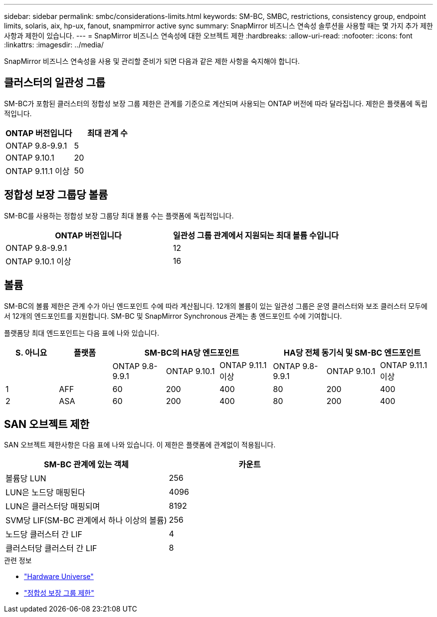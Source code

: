---
sidebar: sidebar 
permalink: smbc/considerations-limits.html 
keywords: SM-BC, SMBC, restrictions, consistency group, endpoint limits, solaris, aix, hp-ux, fanout, snampmirror active sync 
summary: SnapMirror 비즈니스 연속성 솔루션을 사용할 때는 몇 가지 추가 제한 사항과 제한이 있습니다. 
---
= SnapMirror 비즈니스 연속성에 대한 오브젝트 제한
:hardbreaks:
:allow-uri-read: 
:nofooter: 
:icons: font
:linkattrs: 
:imagesdir: ../media/


[role="lead"]
SnapMirror 비즈니스 연속성을 사용 및 관리할 준비가 되면 다음과 같은 제한 사항을 숙지해야 합니다.



== 클러스터의 일관성 그룹

SM-BC가 포함된 클러스터의 정합성 보장 그룹 제한은 관계를 기준으로 계산되며 사용되는 ONTAP 버전에 따라 달라집니다. 제한은 플랫폼에 독립적입니다.

|===
| ONTAP 버전입니다 | 최대 관계 수 


| ONTAP 9.8-9.9.1 | 5 


| ONTAP 9.10.1 | 20 


| ONTAP 9.11.1 이상 | 50 
|===


== 정합성 보장 그룹당 볼륨

SM-BC를 사용하는 정합성 보장 그룹당 최대 볼륨 수는 플랫폼에 독립적입니다.

|===
| ONTAP 버전입니다 | 일관성 그룹 관계에서 지원되는 최대 볼륨 수입니다 


| ONTAP 9.8-9.9.1 | 12 


| ONTAP 9.10.1 이상 | 16 
|===


== 볼륨

SM-BC의 볼륨 제한은 관계 수가 아닌 엔드포인트 수에 따라 계산됩니다. 12개의 볼륨이 있는 일관성 그룹은 운영 클러스터와 보조 클러스터 모두에서 12개의 엔드포인트를 지원합니다. SM-BC 및 SnapMirror Synchronous 관계는 총 엔드포인트 수에 기여합니다.

플랫폼당 최대 엔드포인트는 다음 표에 나와 있습니다.

|===
| S. 아니요 | 플랫폼 3+| SM-BC의 HA당 엔드포인트 3+| HA당 전체 동기식 및 SM-BC 엔드포인트 


|  |  | ONTAP 9.8-9.9.1 | ONTAP 9.10.1 | ONTAP 9.11.1 이상 | ONTAP 9.8-9.9.1 | ONTAP 9.10.1 | ONTAP 9.11.1 이상 


| 1 | AFF | 60 | 200 | 400 | 80 | 200 | 400 


| 2 | ASA | 60 | 200 | 400 | 80 | 200 | 400 
|===


== SAN 오브젝트 제한

SAN 오브젝트 제한사항은 다음 표에 나와 있습니다. 이 제한은 플랫폼에 관계없이 적용됩니다.

|===
| SM-BC 관계에 있는 객체 | 카운트 


| 볼륨당 LUN | 256 


| LUN은 노드당 매핑된다 | 4096 


| LUN은 클러스터당 매핑되며 | 8192 


| SVM당 LIF(SM-BC 관계에서 하나 이상의 볼륨) | 256 


| 노드당 클러스터 간 LIF | 4 


| 클러스터당 클러스터 간 LIF | 8 
|===
.관련 정보
* link:https://hwu.netapp.com/["Hardware Universe"^]
* link:../consistency-groups/limits.html["정합성 보장 그룹 제한"^]

